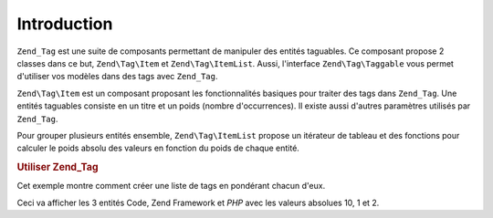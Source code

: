 .. EN-Revision: none
.. _zend.tag.introduction:

Introduction
============

``Zend_Tag`` est une suite de composants permettant de manipuler des entités taguables. Ce composant propose 2
classes dans ce but, ``Zend\Tag\Item`` et ``Zend\Tag\ItemList``. Aussi, l'interface ``Zend\Tag\Taggable`` vous
permet d'utiliser vos modèles dans des tags avec ``Zend_Tag``.

``Zend\Tag\Item`` est un composant proposant les fonctionnalités basiques pour traiter des tags dans ``Zend_Tag``.
Une entités taguables consiste en un titre et un poids (nombre d'occurrences). Il existe aussi d'autres
paramètres utilisés par ``Zend_Tag``.

Pour grouper plusieurs entités ensemble, ``Zend\Tag\ItemList`` propose un itérateur de tableau et des fonctions
pour calculer le poids absolu des valeurs en fonction du poids de chaque entité.

.. _zend.tag.example.using:

.. rubric:: Utiliser Zend_Tag

Cet exemple montre comment créer une liste de tags en pondérant chacun d'eux.

.. code-block:: php
   :linenos:

   // Crée la liste
   $list = new Zend\Tag\ItemList();

   // Ajoute des entités dans la liste
   $list[] = new Zend\Tag\Item(array('title' => 'Code', 'weight' => 50));
   $list[] = new Zend\Tag\Item(array('title' => 'Zend Framework', 'weight' => 1));
   $list[] = new Zend\Tag\Item(array('title' => 'PHP', 'weight' => 5));

   // Valeurs absolues des entités
   $list->spreadWeightValues(array(1, 2, 3, 4, 5, 6, 7, 8, 9, 10));

   // Sortie
   foreach ($list as $item) {
       printf("%s: %d\n", $item->getTitle(), $item->getParam('weightValue'));
   }

Ceci va afficher les 3 entités Code, Zend Framework et *PHP* avec les valeurs absolues 10, 1 et 2.



